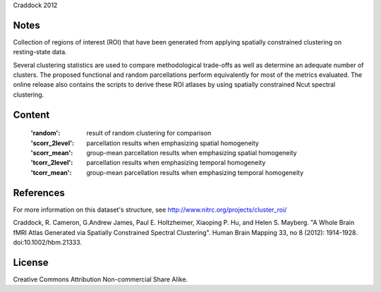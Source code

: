 Craddock 2012


Notes
-----
Collection of regions of interest (ROI) that have been generated from applying
spatially constrained clustering on resting-state data.

Several clustering statistics are used to compare methodological trade-offs
as well as determine an adequate number of clusters. The proposed functional
and random parcellations perform equivalently for most of the metrics evaluated.
The online release also contains the scripts to derive these ROI atlases
by using spatially constrained Ncut spectral clustering.


Content
-------
    :'random': result of random clustering for comparison
    :'scorr_2level': parcellation results when emphasizing spatial homogeneity
    :'scorr_mean': group-mean parcellation results when emphasizing spatial homogeneity
    :'tcorr_2level': parcellation results when emphasizing temporal homogeneity
    :'tcorr_mean': group-mean parcellation results when emphasizing temporal homogeneity


References
----------
For more information on this dataset's structure, see
http://www.nitrc.org/projects/cluster_roi/

Craddock, R. Cameron, G.Andrew James, Paul E. Holtzheimer, Xiaoping P. Hu,
and Helen S. Mayberg. "A Whole Brain fMRI Atlas Generated via Spatially
Constrained Spectral Clustering". Human Brain Mapping 33, no 8 (2012):
1914-1928. doi:10.1002/hbm.21333.


License
-------
Creative Commons Attribution Non-commercial Share Alike.
